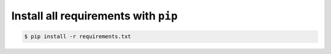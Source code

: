 Install all requirements with ``pip``
`````````````````````````````````````

.. code-block:: bash

   $ pip install -r requirements.txt

